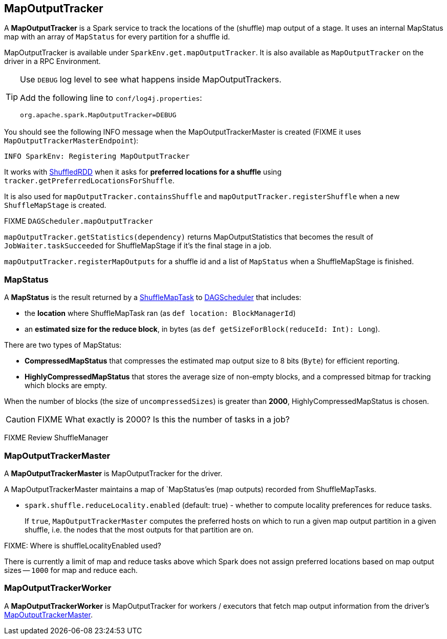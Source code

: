 == MapOutputTracker

A *MapOutputTracker* is a Spark service to track the locations of the (shuffle) map output of a stage. It uses an internal MapStatus map with an array of `MapStatus` for every partition for a shuffle id.

MapOutputTracker is available under `SparkEnv.get.mapOutputTracker`. It is also available as `MapOutputTracker` on the driver in a RPC Environment.

[TIP]
====
Use `DEBUG` log level to see what happens inside MapOutputTrackers.

Add the following line to `conf/log4j.properties`:

```
org.apache.spark.MapOutputTracker=DEBUG
```
====

You should see the following INFO message when the MapOutputTrackerMaster is created (FIXME it uses `MapOutputTrackerMasterEndpoint`):

```
INFO SparkEnv: Registering MapOutputTracker
```

It works with link:spark-rdd-shuffledrdd.adoc[ShuffledRDD] when it asks for *preferred locations for a shuffle* using `tracker.getPreferredLocationsForShuffle`.

It is also used for `mapOutputTracker.containsShuffle` and `mapOutputTracker.registerShuffle` when a new `ShuffleMapStage` is created.

FIXME `DAGScheduler.mapOutputTracker`

`mapOutputTracker.getStatistics(dependency)` returns MapOutputStatistics that becomes the result of `JobWaiter.taskSucceeded` for ShuffleMapStage if it's the final stage in a job.

`mapOutputTracker.registerMapOutputs` for a shuffle id and a list of `MapStatus` when a ShuffleMapStage is finished.

=== [[MapStatus]] MapStatus

A *MapStatus* is the result returned by a <<spark-taskscheduler.adoc#shufflemaptask, ShuffleMapTask>> to link:spark-scheduler.adoc[DAGScheduler] that includes:

* the *location* where ShuffleMapTask ran (as `def location: BlockManagerId`)
* an *estimated size for the reduce block*, in bytes (as `def getSizeForBlock(reduceId: Int): Long`).

There are two types of MapStatus:

* *CompressedMapStatus* that compresses the estimated map output size to 8 bits (`Byte`) for efficient reporting.
* *HighlyCompressedMapStatus* that stores the average size of non-empty blocks, and a compressed bitmap for tracking which blocks are empty.

When the number of blocks (the size of `uncompressedSizes`) is greater than *2000*, HighlyCompressedMapStatus is chosen.

CAUTION: FIXME What exactly is 2000? Is this the number of tasks in a job?

FIXME Review ShuffleManager

=== [[MapOutputTrackerMaster]] MapOutputTrackerMaster

A *MapOutputTrackerMaster* is MapOutputTracker for the driver.

A MapOutputTrackerMaster maintains a map of `MapStatus`'es (map outputs) recorded from ShuffleMapTasks.

* `spark.shuffle.reduceLocality.enabled` (default: true) - whether to compute locality preferences for reduce tasks.
+
If `true`, `MapOutputTrackerMaster` computes the preferred hosts on which to run a given map output partition in a given shuffle, i.e. the nodes that the most outputs for that partition are on.

FIXME: Where is shuffleLocalityEnabled used?

There is currently a limit of map and reduce tasks above which Spark does not assign preferred locations based on map output sizes -- `1000` for map and reduce each.

=== [[MapOutputTrackerWorker]] MapOutputTrackerWorker

A *MapOutputTrackerWorker* is MapOutputTracker for workers / executors that fetch map output information from the driver's <<MapOutputTrackerMaster, MapOutputTrackerMaster>>.
